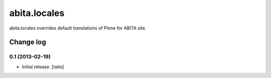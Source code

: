 =============
abita.locales
=============

abita.locales overrides default translations of Plone for ABITA site.

Change log
----------

0.1 (2013-02-19)
================

- Initial release. [taito]
